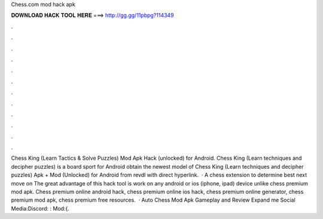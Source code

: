 Chess.com mod hack apk

𝐃𝐎𝐖𝐍𝐋𝐎𝐀𝐃 𝐇𝐀𝐂𝐊 𝐓𝐎𝐎𝐋 𝐇𝐄𝐑𝐄 ===> http://gg.gg/11pbpg?114349

.

.

.

.

.

.

.

.

.

.

.

.

Chess King (Learn Tactics & Solve Puzzles) Mod Apk Hack (unlocked) for Android. Chess King (Learn techniques and decipher puzzles) is a board sport for Android obtain the newest model of Chess King (Learn techniques and decipher puzzles) Apk + Mod (Unlocked) for Android from revdl with direct hyperlink.  · A chess extension to determine best next move on  The great advantage of this hack tool is work on any android or ios (iphone, ipad) device unlike chess premium mod apk. Chess premium online android hack, chess premium online ios hack, chess premium online generator, chess premium mod apk, chess premium free resources.  · Auto Chess Mod Apk Gameplay and Review Expand me Social Media:Discord: :  Mod:{.